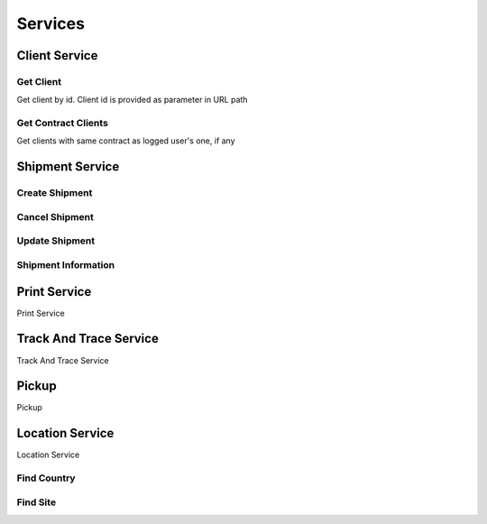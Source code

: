 ========
Services
========

**************
Client Service
**************


Get Client
==========

Get client by id. Client id is provided as parameter in URL path

.. code-block:: php
    :linenos:

    $request = new GetClientRequest($id);
    $response = $speedy->getClient($request);

    /** @var Client $client */
    $client = $response->getClient();



Get Contract Clients
====================

Get clients with same contract as logged user's one, if any

.. code-block:: php
    :linenos:

    $request = new GetContractClientsRequest();
    $response = $speedy->getContractClients($request);

    /** @var ArrayCollection $clients */
    $clients = $response->getClients();

    /** @var Model\Client $client */
    $client = $clients->first();

    $clientId = $client->getClientId();
    $clientName = $client->getClientName();
    $contractName = $client->getContractName();

    /** @var Model\Address $address */
    $address = $client->getAddress();



****************
Shipment Service
****************

Create Shipment
===============

.. code-block:: php
    :linenos:

    $request = new CreateShipmentRequest(
        new ShipmentSender(),
        new ShipmentRecipient(),
        new ShipmentService(),
        new ShipmentContent(),
        new ShipmentPayment()
    );

    $response = $speedy->createShipment($request);


Cancel Shipment
===============

.. code-block:: php
    :linenos:

    $request = new CancelShipmentRequest();
    $response = $speedy->cancelShipment($request);

Update Shipment
===============

.. code-block:: php
    :linenos:

    $request = new UpdateShipmentRequest();
    $response = $speedy->updateShipment($request);

Shipment Information
====================

*************
Print Service
*************
Print Service

***********************
Track And Trace Service
***********************
Track And Trace Service


******
Pickup
******
Pickup

****************
Location Service
****************
Location Service



Find Country
============

.. code-block:: php
    :linenos:

    $request = new FindCountry('Bulgaria');

    /** @var FindCountryResponse $countries */
    $response = $speedy->findCountry($request);

    /** @var ArrayCollection $countries */
    $countries = $response->getCountries();

    /** @var Model\Country $country */
    $country = $countries->first();

    $countryId = $country->getId(); // int 100
    $countryName = $country->getName(); // string BULGARIA


Find Site
============

.. code-block:: php
    :linenos:

    <?php

    $request = new FindSite(countryId: 100, name: 'Sof');

    $response = $speedy->findSite($request);
    foreach($response->getCities()) {
        $countryId = $city->getId();
        $countryName = $city->getName();
    }

